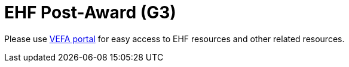 = EHF Post-Award (G3)

Please use link:https://vefa.difi.no/[VEFA portal] for easy access to EHF resources and other related resources.
